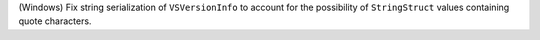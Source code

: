(Windows) Fix string serialization of ``VSVersionInfo`` to account for
the possibility of ``StringStruct`` values containing quote characters.